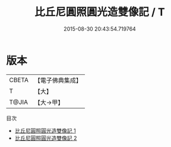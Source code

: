 #+TITLE: 比丘尼圓照圓光造雙像記 / T

#+DATE: 2015-08-30 20:43:54.719764
* 版本
 |     CBETA|【電子佛典集成】|
 |         T|【大】     |
 |     T@JIA|【大→甲】   |
目次
 - [[file:KR6k0078_001.txt][比丘尼圓照圓光造雙像記 1]]
 - [[file:KR6k0078_002.txt][比丘尼圓照圓光造雙像記 2]]
